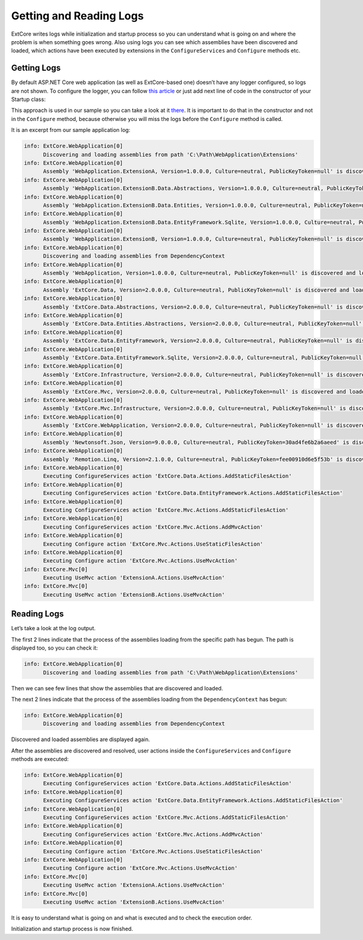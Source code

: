 ﻿Getting and Reading Logs
========================

ExtCore writes logs while initialization and startup process so you can understand what is
going on and where the problem is when something goes wrong. Also using logs you can see
which assemblies have been discovered and loaded, which actions have been executed by extensions
in the ``ConfigureServices`` and ``Configure`` methods etc.

Getting Logs
------------

By default ASP.NET Core web application (as well as ExtCore-based one) doesn’t have any logger
configured, so logs are not shown. To configure the logger, you can follow
`this article <https://docs.microsoft.com/en-us/aspnet/core/fundamentals/logging>`_ or just add next
line of code in the constructor of your Startup class:

.. code-block:: c#
    :emphasize-lines: 3

    public Startup(ILoggerFactory loggerFactory)
    {
      loggerFactory.AddConsole();
    }

This approach is used in our sample so you can take a look at it
`there <https://github.com/ExtCore/ExtCore-Sample/blob/master/src/WebApplication/Startup.cs#L27>`_.
It is important to do that in the constructor and not in the ``Configure`` method, because otherwise
you will miss the logs before the ``Configure`` method is called.

It is an excerpt from our sample application log:

.. code-block:: bat

    info: ExtCore.WebApplication[0]
          Discovering and loading assemblies from path 'C:\Path\WebApplication\Extensions'
    info: ExtCore.WebApplication[0]
          Assembly 'WebApplication.ExtensionA, Version=1.0.0.0, Culture=neutral, PublicKeyToken=null' is discovered and loaded
    info: ExtCore.WebApplication[0]
          Assembly 'WebApplication.ExtensionB.Data.Abstractions, Version=1.0.0.0, Culture=neutral, PublicKeyToken=null' is discovered and loaded
    info: ExtCore.WebApplication[0]
          Assembly 'WebApplication.ExtensionB.Data.Entities, Version=1.0.0.0, Culture=neutral, PublicKeyToken=null' is discovered and loaded
    info: ExtCore.WebApplication[0]
          Assembly 'WebApplication.ExtensionB.Data.EntityFramework.Sqlite, Version=1.0.0.0, Culture=neutral, PublicKeyToken=null' is discovered and loaded
    info: ExtCore.WebApplication[0]
          Assembly 'WebApplication.ExtensionB, Version=1.0.0.0, Culture=neutral, PublicKeyToken=null' is discovered and loaded
    info: ExtCore.WebApplication[0]
          Discovering and loading assemblies from DependencyContext
    info: ExtCore.WebApplication[0]
          Assembly 'WebApplication, Version=1.0.0.0, Culture=neutral, PublicKeyToken=null' is discovered and loaded
    info: ExtCore.WebApplication[0]
          Assembly 'ExtCore.Data, Version=2.0.0.0, Culture=neutral, PublicKeyToken=null' is discovered and loaded
    info: ExtCore.WebApplication[0]
          Assembly 'ExtCore.Data.Abstractions, Version=2.0.0.0, Culture=neutral, PublicKeyToken=null' is discovered and loaded
    info: ExtCore.WebApplication[0]
          Assembly 'ExtCore.Data.Entities.Abstractions, Version=2.0.0.0, Culture=neutral, PublicKeyToken=null' is discovered and loaded
    info: ExtCore.WebApplication[0]
          Assembly 'ExtCore.Data.EntityFramework, Version=2.0.0.0, Culture=neutral, PublicKeyToken=null' is discovered and loaded
    info: ExtCore.WebApplication[0]
          Assembly 'ExtCore.Data.EntityFramework.Sqlite, Version=2.0.0.0, Culture=neutral, PublicKeyToken=null' is discovered and loaded
    info: ExtCore.WebApplication[0]
          Assembly 'ExtCore.Infrastructure, Version=2.0.0.0, Culture=neutral, PublicKeyToken=null' is discovered and loaded
    info: ExtCore.WebApplication[0]
          Assembly 'ExtCore.Mvc, Version=2.0.0.0, Culture=neutral, PublicKeyToken=null' is discovered and loaded
    info: ExtCore.WebApplication[0]
          Assembly 'ExtCore.Mvc.Infrastructure, Version=2.0.0.0, Culture=neutral, PublicKeyToken=null' is discovered and loaded
    info: ExtCore.WebApplication[0]
          Assembly 'ExtCore.WebApplication, Version=2.0.0.0, Culture=neutral, PublicKeyToken=null' is discovered and loaded
    info: ExtCore.WebApplication[0]
          Assembly 'Newtonsoft.Json, Version=9.0.0.0, Culture=neutral, PublicKeyToken=30ad4fe6b2a6aeed' is discovered and loaded
    info: ExtCore.WebApplication[0]
          Assembly 'Remotion.Linq, Version=2.1.0.0, Culture=neutral, PublicKeyToken=fee00910d6e5f53b' is discovered and loaded
    info: ExtCore.WebApplication[0]
          Executing ConfigureServices action 'ExtCore.Data.Actions.AddStaticFilesAction'
    info: ExtCore.WebApplication[0]
          Executing ConfigureServices action 'ExtCore.Data.EntityFramework.Actions.AddStaticFilesAction'
    info: ExtCore.WebApplication[0]
          Executing ConfigureServices action 'ExtCore.Mvc.Actions.AddStaticFilesAction'
    info: ExtCore.WebApplication[0]
          Executing ConfigureServices action 'ExtCore.Mvc.Actions.AddMvcAction'
    info: ExtCore.WebApplication[0]
          Executing Configure action 'ExtCore.Mvc.Actions.UseStaticFilesAction'
    info: ExtCore.WebApplication[0]
          Executing Configure action 'ExtCore.Mvc.Actions.UseMvcAction'
    info: ExtCore.Mvc[0]
          Executing UseMvc action 'ExtensionA.Actions.UseMvcAction'
    info: ExtCore.Mvc[0]
          Executing UseMvc action 'ExtensionB.Actions.UseMvcAction'

Reading Logs
------------

Let’s take a look at the log output.

The first 2 lines indicate that the process of the assemblies loading from the specific path has begun. The path is displayed too,
so you can check it:

.. code-block:: bat

    info: ExtCore.WebApplication[0]
          Discovering and loading assemblies from path 'C:\Path\WebApplication\Extensions'

Then we can see few lines that show the assemblies that are discovered and loaded.
		  
The next 2 lines indicate that the process of the assemblies loading from the ``DependencyContext`` has begun:

.. code-block:: bat

    info: ExtCore.WebApplication[0]
          Discovering and loading assemblies from DependencyContext

Discovered and loaded assemblies are displayed again.

After the assemblies are discovered and resolved, user actions inside the ``ConfigureServices`` and ``Configure`` methods
are executed:

.. code-block:: bat

    info: ExtCore.WebApplication[0]
          Executing ConfigureServices action 'ExtCore.Data.Actions.AddStaticFilesAction'
    info: ExtCore.WebApplication[0]
          Executing ConfigureServices action 'ExtCore.Data.EntityFramework.Actions.AddStaticFilesAction'
    info: ExtCore.WebApplication[0]
          Executing ConfigureServices action 'ExtCore.Mvc.Actions.AddStaticFilesAction'
    info: ExtCore.WebApplication[0]
          Executing ConfigureServices action 'ExtCore.Mvc.Actions.AddMvcAction'
    info: ExtCore.WebApplication[0]
          Executing Configure action 'ExtCore.Mvc.Actions.UseStaticFilesAction'
    info: ExtCore.WebApplication[0]
          Executing Configure action 'ExtCore.Mvc.Actions.UseMvcAction'
    info: ExtCore.Mvc[0]
          Executing UseMvc action 'ExtensionA.Actions.UseMvcAction'
    info: ExtCore.Mvc[0]
          Executing UseMvc action 'ExtensionB.Actions.UseMvcAction'

It is easy to understand what is going on and what is executed and to check the execution order.

Initialization and startup process is now finished.